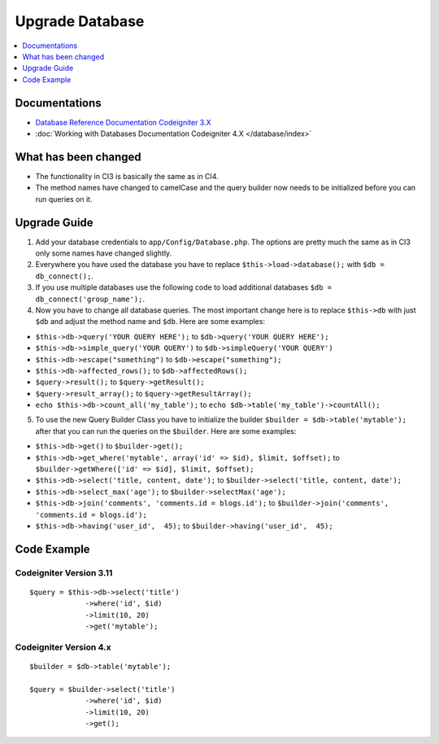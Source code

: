 Upgrade Database
################

.. contents::
    :local:
    :depth: 1


Documentations
==============

- `Database Reference Documentation Codeigniter 3.X <http://codeigniter.com/userguide3/database/index.html>`_
- :doc:`Working with Databases Documentation Codeigniter 4.X </database/index>`


What has been changed
=====================
- The functionality in CI3 is basically the same as in CI4.
- The method names have changed to camelCase and the query builder now needs to be initialized before you can run queries on it.

Upgrade Guide
=============
1. Add your database credentials to ``app/Config/Database.php``. The options are pretty much the same as in CI3 only some names have changed slightly.
2. Everywhere you have used the database you have to replace ``$this->load->database();`` with ``$db = db_connect();``.
3. If you use multiple databases use the following code to load additional databases ``$db = db_connect('group_name');``.
4. Now you have to change all database queries. The most important change here is to replace ``$this->db`` with just ``$db`` and adjust the method name and ``$db``. Here are some examples:

- ``$this->db->query('YOUR QUERY HERE');`` to ``$db->query('YOUR QUERY HERE');``
- ``$this->db->simple_query('YOUR QUERY')`` to ``$db->simpleQuery('YOUR QUERY')``
- ``$this->db->escape("something")`` to ``$db->escape("something");``
- ``$this->db->affected_rows();`` to ``$db->affectedRows();``
- ``$query->result();`` to ``$query->getResult();``
- ``$query->result_array();`` to ``$query->getResultArray();``
- ``echo $this->db->count_all('my_table');`` to ``echo $db->table('my_table')->countAll();``

5. To use the new Query Builder Class you have to initialize the builder ``$builder = $db->table('mytable');`` after that you can run the queries on the ``$builder``. Here are some examples:

- ``$this->db->get()`` to ``$builder->get();``
- ``$this->db->get_where('mytable', array('id' => $id), $limit, $offset);`` to ``$builder->getWhere(['id' => $id], $limit, $offset);``
- ``$this->db->select('title, content, date');`` to ``$builder->select('title, content, date');``
- ``$this->db->select_max('age');`` to ``$builder->selectMax('age');``
- ``$this->db->join('comments', 'comments.id = blogs.id');`` to ``$builder->join('comments', 'comments.id = blogs.id');``
- ``$this->db->having('user_id',  45);`` to ``$builder->having('user_id',  45);``


Code Example
============

Codeigniter Version 3.11
------------------------
::

   $query = $this->db->select('title')
                ->where('id', $id)
                ->limit(10, 20)
                ->get('mytable');

Codeigniter Version 4.x
-----------------------
::

    $builder = $db->table('mytable');

    $query = $builder->select('title')
                 ->where('id', $id)
                 ->limit(10, 20)
                 ->get();
